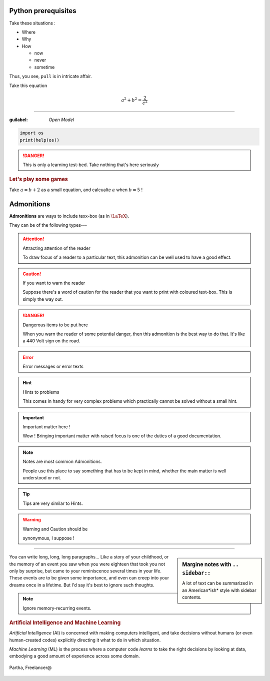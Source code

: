 Python prerequisites
--------------------

Take these situations :

- Where
- Why
- How

  + now
  + never
  + sometime

Thus, you see, ``pull`` is in intricate affair.

Take this equation 

.. math:: 
  
   a^2 + b^2 = \dfrac{2}{c^2}

-----

:guilabel: `Open Model`

.. code:: python

   import os
   print(help(os))

.. danger::

   This is only a learning test-bed.  
   Take nothing that's here seriously

.. rubric::  Let's play some games

Take :math:`a = b + 2` as a small equation, 
and calcualte :math:`a` when :math:`b = 5` !


Admonitions
-----------

**Admonitions** are ways to include texx-box
(as in :math:`\text{\LaTeX}`).

They can be of the following types---

.. attention:: Attracting attention of the reader

   To draw focus of a reader to a particular
   text, this admonition can be well used to 
   have a good effect.
   


.. caution:: If you want to warn the reader

   Suppose there's a word of caution for the reader
   that you want to print with coloured text-box.
   This is simply the way out.


.. danger:: Dangerous items to be put here

   When you warn the reader of some potential 
   danger, then this admonition is the best way
   to do that.  It's like a 440 Volt sign on 
   the road.


.. error:: Error messages or error texts


.. hint:: Hints to problems

   This comes in handy for very complex problems
   which practically cannot be solved without 
   a small hint.


.. important:: Important matter here !

   Wow !  Bringing important matter with raised
   focus is one of the duties of a good documentation.


.. note:: Notes are most common Admonitions.

   People use this place to say something that 
   has to be kept in mind, whether the main 
   matter is well understood or not.


.. tip:: Tips are very similar to Hints.


.. warning:: Warning and Caution should be

   synonymous, I suppose !


.. seealso:: Pointing to something that's 

   extra--- over and above the plain text.


----

.. sidebar:: Margine notes with ``.. sidebar::``

   A lot of text can be summarized in an 
   American*ish* style with sidebar contents.

You can write long, long, long paragraphs...
Like a story of your childhood, or the memory
of an event you saw when you were eighteen
that took you not only by surprise, but 
came to your reminiscence several times in
your life.  These events are to be given some
importance, and even can creep into your dreams
once in a lifetime. But I'd say it's best to
ignore such thoughts.

.. note:: Ignore memory-recurring events.

.. image:: img/AI_avtar.png
   :width: 25%
   :align: right

.. rubric:: Artificial Intelligence and 
   Machine Learning

*Artificial Intelligence* (AI) is concerned with
making computers intelligent, and take decisions
without humans (or even human-created codes)
explicitly directing it what to do in which 
situation. 

*Machine Learning* (ML) is the process where
a computer code *learns* to take the right 
decisions by looking at data, embodying 
a good amount of experience across some domain.

.. |uplogo| image:: /img/upwork-logo.png
   :height: 2ex

.. figure:: img/Partha_photo.jpg
   :width: 100px
   :align: center

   Partha, Freelancer@\ |uplogo|
